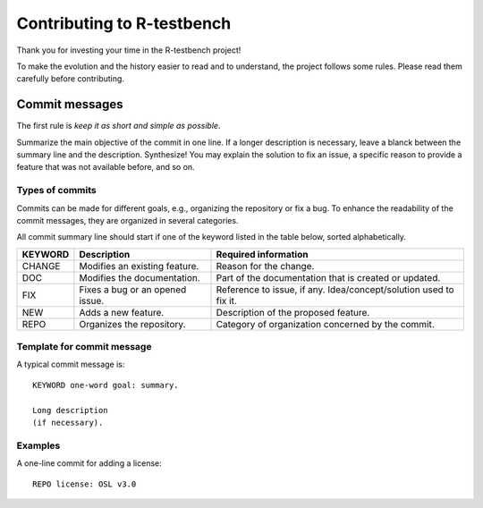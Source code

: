 
***************************
Contributing to R-testbench
***************************



Thank you for investing your time in the R-testbench project!

To make the evolution and the history easier to read and to understand, the project follows some rules.
Please read them carefully before contributing.



Commit messages
===============

The first rule is *keep it as short and simple as possible*.

Summarize the main objective of the commit in one line.
If a longer description is necessary, leave a blanck between the summary line and the description.
Synthesize! You may explain the solution to fix an issue, a specific reason to provide a feature that was not available before, and so on.



Types of commits
----------------

Commits can be made for different goals, e.g., organizing the repository or fix a bug.
To enhance the readability of the commit messages, they are organized in several categories.

All commit summary line should start if one of the keyword listed in the table below, sorted alphabetically.

+----------+---------------------------------+-------------------------------------------------------------------+
| KEYWORD  | Description                     | Required information                                              |
+==========+=================================+===================================================================+
|  CHANGE  | Modifies an existing feature.   | Reason for the change.                                            |
+----------+---------------------------------+-------------------------------------------------------------------+
|  DOC     | Modifies the documentation.     | Part of the documentation that is created or updated.             |
+----------+---------------------------------+-------------------------------------------------------------------+
|  FIX     | Fixes a bug or an opened issue. | Reference to issue, if any. Idea/concept/solution used to fix it. |
+----------+---------------------------------+-------------------------------------------------------------------+
|  NEW     | Adds a new feature.             | Description of the proposed feature.                              |
+----------+---------------------------------+-------------------------------------------------------------------+
|  REPO    | Organizes the repository.       | Category of organization concerned by the commit.                 |
+----------+---------------------------------+-------------------------------------------------------------------+



Template for commit message
---------------------------

A typical commit message is::

	KEYWORD one-word goal: summary.

	Long description 
	(if necessary).



Examples
--------

A one-line commit for adding a license::

	REPO license: OSL v3.0
